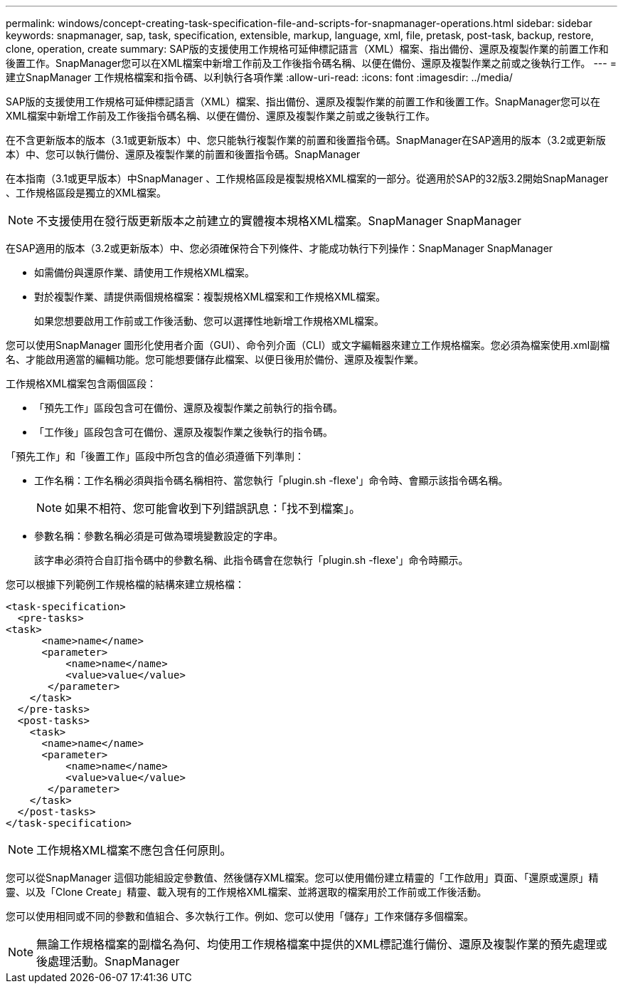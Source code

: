 ---
permalink: windows/concept-creating-task-specification-file-and-scripts-for-snapmanager-operations.html 
sidebar: sidebar 
keywords: snapmanager, sap, task, specification, extensible, markup, language, xml, file, pretask, post-task, backup, restore, clone, operation, create 
summary: SAP版的支援使用工作規格可延伸標記語言（XML）檔案、指出備份、還原及複製作業的前置工作和後置工作。SnapManager您可以在XML檔案中新增工作前及工作後指令碼名稱、以便在備份、還原及複製作業之前或之後執行工作。 
---
= 建立SnapManager 工作規格檔案和指令碼、以利執行各項作業
:allow-uri-read: 
:icons: font
:imagesdir: ../media/


[role="lead"]
SAP版的支援使用工作規格可延伸標記語言（XML）檔案、指出備份、還原及複製作業的前置工作和後置工作。SnapManager您可以在XML檔案中新增工作前及工作後指令碼名稱、以便在備份、還原及複製作業之前或之後執行工作。

在不含更新版本的版本（3.1或更新版本）中、您只能執行複製作業的前置和後置指令碼。SnapManager在SAP適用的版本（3.2或更新版本）中、您可以執行備份、還原及複製作業的前置和後置指令碼。SnapManager

在本指南（3.1或更早版本）中SnapManager 、工作規格區段是複製規格XML檔案的一部分。從適用於SAP的32版3.2開始SnapManager 、工作規格區段是獨立的XML檔案。


NOTE: 不支援使用在發行版更新版本之前建立的實體複本規格XML檔案。SnapManager SnapManager

在SAP適用的版本（3.2或更新版本）中、您必須確保符合下列條件、才能成功執行下列操作：SnapManager SnapManager

* 如需備份與還原作業、請使用工作規格XML檔案。
* 對於複製作業、請提供兩個規格檔案：複製規格XML檔案和工作規格XML檔案。
+
如果您想要啟用工作前或工作後活動、您可以選擇性地新增工作規格XML檔案。



您可以使用SnapManager 圖形化使用者介面（GUI）、命令列介面（CLI）或文字編輯器來建立工作規格檔案。您必須為檔案使用.xml副檔名、才能啟用適當的編輯功能。您可能想要儲存此檔案、以便日後用於備份、還原及複製作業。

工作規格XML檔案包含兩個區段：

* 「預先工作」區段包含可在備份、還原及複製作業之前執行的指令碼。
* 「工作後」區段包含可在備份、還原及複製作業之後執行的指令碼。


「預先工作」和「後置工作」區段中所包含的值必須遵循下列準則：

* 工作名稱：工作名稱必須與指令碼名稱相符、當您執行「plugin.sh -flexe'」命令時、會顯示該指令碼名稱。
+

NOTE: 如果不相符、您可能會收到下列錯誤訊息：「找不到檔案」。

* 參數名稱：參數名稱必須是可做為環境變數設定的字串。
+
該字串必須符合自訂指令碼中的參數名稱、此指令碼會在您執行「plugin.sh -flexe'」命令時顯示。



您可以根據下列範例工作規格檔的結構來建立規格檔：

[listing]
----

<task-specification>
  <pre-tasks>
<task>
      <name>name</name>
      <parameter>
          <name>name</name>
          <value>value</value>
       </parameter>
    </task>
  </pre-tasks>
  <post-tasks>
    <task>
      <name>name</name>
      <parameter>
          <name>name</name>
          <value>value</value>
       </parameter>
    </task>
  </post-tasks>
</task-specification>
----

NOTE: 工作規格XML檔案不應包含任何原則。

您可以從SnapManager 這個功能組設定參數值、然後儲存XML檔案。您可以使用備份建立精靈的「工作啟用」頁面、「還原或還原」精靈、以及「Clone Create」精靈、載入現有的工作規格XML檔案、並將選取的檔案用於工作前或工作後活動。

您可以使用相同或不同的參數和值組合、多次執行工作。例如、您可以使用「儲存」工作來儲存多個檔案。


NOTE: 無論工作規格檔案的副檔名為何、均使用工作規格檔案中提供的XML標記進行備份、還原及複製作業的預先處理或後處理活動。SnapManager

